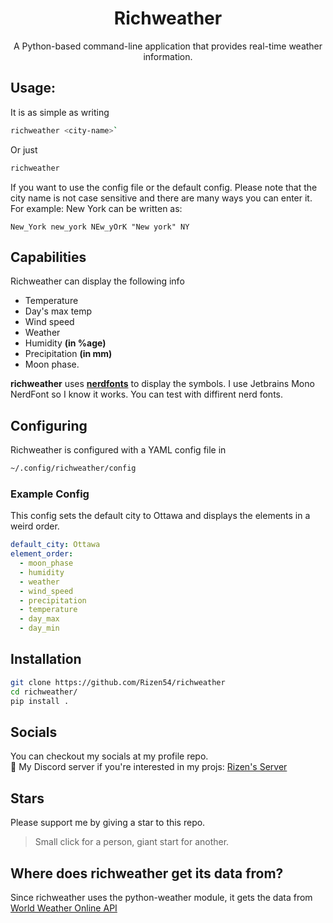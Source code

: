 #+HTML: <div align="center">
#+HTML: <h1>Richweather</h1>
#+HTML: <p>A Python-based command-line application that provides real-time weather information.</p>
#+HTML: <img src="Images/sample.png" alt="Sample Image" width="300">
#+HTML: </div>
#+OPTIONS: toc:nil
** Usage:
It is as simple as writing
#+BEGIN_SRC sh
richweather <city-name>`
#+END_SRC
Or just
#+BEGIN_SRC sh
  richweather
#+END_SRC
If you want to use the config file or the default config. 
Please note that the city name is not case sensitive and there are many ways you can enter it.
For example: New York can be written as:
#+BEGIN_EXAMPLE
New_York new_york NEw_yOrK "New york" NY
#+END_EXAMPLE
** Capabilities
Richweather can display the following info
- Temperature
- Day's max temp
- Wind speed
- Weather
- Humidity *(in %age)*
- Precipitation *(in mm)*
- Moon phase.\\
*richweather* uses *[[https://nerdfonts.com][nerdfonts]]* to display the symbols. I use Jetbrains Mono NerdFont so I know it works. You can test with diffirent nerd fonts.
** Configuring

Richweather is configured with a YAML config file in
#+BEGIN_SRC sh
~/.config/richweather/config
#+END_SRC

*** Example Config
This config sets the default city to Ottawa and displays the elements in a weird order.
#+BEGIN_SRC yaml
default_city: Ottawa
element_order:
  - moon_phase
  - humidity
  - weather
  - wind_speed
  - precipitation
  - temperature
  - day_max
  - day_min

#+END_SRC

** Installation
#+BEGIN_SRC sh
  git clone https://github.com/Rizen54/richweather
  cd richweather/
  pip install .
#+END_SRC
** Socials
You can checkout my socials at my profile repo.\\
💬 My Discord server if you're interested in my projs: [[https://discord.gg/BSCktxtxNJ6][Rizen's Server]]
** Stars
Please support me by giving a star to this repo.
#+BEGIN_QUOTE
Small click for a person, giant start for another.
#+END_QUOTE
** Where does richweather get its data from?
Since richweather uses the python-weather module, it gets the data  from [[https://www.worldweatheronline.com][World Weather Online API]]
